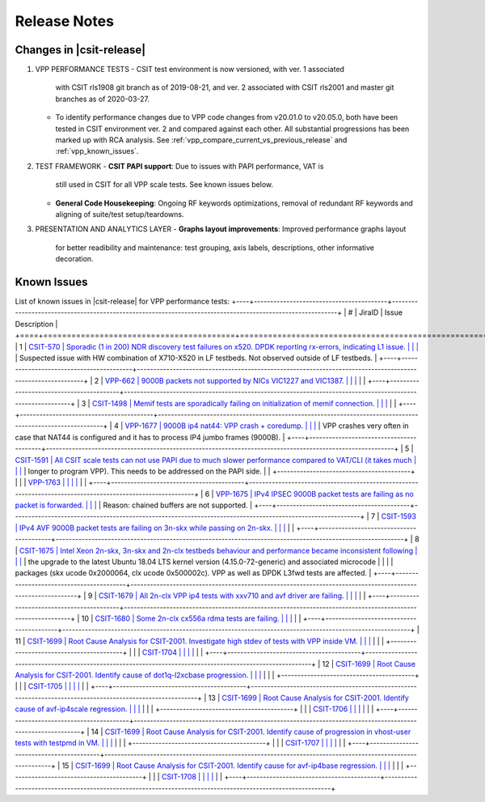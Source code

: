 
Release Notes
=============
Changes in |csit-release|
-------------------------
#. VPP PERFORMANCE TESTS
   - CSIT test environment is now versioned, with ver. 1 associated
     with CSIT rls1908 git branch as of 2019-08-21, and ver. 2
     associated with CSIT rls2001 and master git branches as of
     2020-03-27.
   - To identify performance changes due to VPP code changes from
     v20.01.0 to v20.05.0, both have been tested in CSIT environment
     ver. 2 and compared against each other. All substantial
     progressions has been marked up with RCA analysis. See
     :ref:`vpp_compare_current_vs_previous_release` and
     :ref:`vpp_known_issues`.
#. TEST FRAMEWORK
   - **CSIT PAPI support**: Due to issues with PAPI performance, VAT is
     still used in CSIT for all VPP scale tests. See known issues below.
   - **General Code Housekeeping**: Ongoing RF keywords optimizations,
     removal of redundant RF keywords and aligning of suite/test
     setup/teardowns.
#. PRESENTATION AND ANALYTICS LAYER
   - **Graphs layout improvements**: Improved performance graphs layout
     for better readibility and maintenance: test grouping, axis
     labels, descriptions, other informative decoration.
.. raw:: latex
    \clearpage
.. _vpp_known_issues:
Known Issues
------------
List of known issues in |csit-release| for VPP performance tests:
+----+-----------------------------------------+-----------------------------------------------------------------------------------------------------------+
| #  | JiraID                                  | Issue Description                                                                                         |
+====+=========================================+===========================================================================================================+
| 1  | `CSIT-570                               | Sporadic (1 in 200) NDR discovery test failures on x520. DPDK reporting rx-errors, indicating L1 issue.   |
|    | <https://jira.fd.io/browse/CSIT-570>`_  | Suspected issue with HW combination of X710-X520 in LF testbeds. Not observed outside of LF testbeds.     |
+----+-----------------------------------------+-----------------------------------------------------------------------------------------------------------+
| 2  | `VPP-662                                | 9000B packets not supported by NICs VIC1227 and VIC1387.                                                  |
|    | <https://jira.fd.io/browse/VPP-662>`_   |                                                                                                           |
+----+-----------------------------------------+-----------------------------------------------------------------------------------------------------------+
| 3  | `CSIT-1498                              | Memif tests are sporadically failing on initialization of memif connection.                               |
|    | <https://jira.fd.io/browse/CSIT-1498>`_ |                                                                                                           |
+----+-----------------------------------------+-----------------------------------------------------------------------------------------------------------+
| 4  | `VPP-1677                               | 9000B ip4 nat44: VPP crash + coredump.                                                                    |
|    | <https://jira.fd.io/browse/VPP-1677>`_  | VPP crashes very often in case that NAT44 is configured and it has to process IP4 jumbo frames (9000B).   |
+----+-----------------------------------------+-----------------------------------------------------------------------------------------------------------+
| 5  | `CSIT-1591                              | All CSIT scale tests can not use PAPI due to much slower performance compared to VAT/CLI (it takes much   |
|    | <https://jira.fd.io/browse/CSIT-1499>`_ | longer to program VPP). This needs to be addressed on the PAPI side.                                      |
|    +-----------------------------------------+                                                                                                           |
|    | `VPP-1763                               |                                                                                                           |
|    | <https://jira.fd.io/browse/VPP-1763>`_  |                                                                                                           |
+----+-----------------------------------------+-----------------------------------------------------------------------------------------------------------+
| 6  | `VPP-1675                               | IPv4 IPSEC 9000B packet tests are failing as no packet is forwarded.                                      |
|    | <https://jira.fd.io/browse/VPP-1675>`_  | Reason: chained buffers are not supported.                                                                |
+----+-----------------------------------------+-----------------------------------------------------------------------------------------------------------+
| 7  | `CSIT-1593                              | IPv4 AVF 9000B packet tests are failing on 3n-skx while passing on 2n-skx.                                |
|    | <https://jira.fd.io/browse/CSIT-1593>`_ |                                                                                                           |
+----+-----------------------------------------+-----------------------------------------------------------------------------------------------------------+
| 8  | `CSIT-1675                              | Intel Xeon 2n-skx, 3n-skx and 2n-clx testbeds behaviour and performance became inconsistent following     |
|    | <https://jira.fd.io/browse/CSIT-1675>`_ | the upgrade to the latest Ubuntu 18.04 LTS kernel version (4.15.0-72-generic) and associated microcode    |
|    |                                         | packages (skx ucode 0x2000064, clx ucode 0x500002c). VPP as well as DPDK L3fwd tests are affected.        |
+----+-----------------------------------------+-----------------------------------------------------------------------------------------------------------+
| 9  | `CSIT-1679                              | All 2n-clx VPP ip4 tests with xxv710 and avf driver are failing.                                          |
|    | <https://jira.fd.io/browse/CSIT-1679>`_ |                                                                                                           |
+----+-----------------------------------------+-----------------------------------------------------------------------------------------------------------+
| 10 | `CSIT-1680                              | Some 2n-clx cx556a rdma tests are failing.                                                                |
|    | <https://jira.fd.io/browse/CSIT-1680>`_ |                                                                                                           |
+----+-----------------------------------------+-----------------------------------------------------------------------------------------------------------+
| 11 | `CSIT-1699                              | Root Cause Analysis for CSIT-2001. Investigate high stdev of tests with VPP inside VM.                    |
|    | <https://jira.fd.io/browse/CSIT-1699>`_ |                                                                                                           |
|    +-----------------------------------------+                                                                                                           |
|    | `CSIT-1704                              |                                                                                                           |
|    | <https://jira.fd.io/browse/CSIT-1704>`_ |                                                                                                           |
+----+-----------------------------------------+-----------------------------------------------------------------------------------------------------------+
| 12 | `CSIT-1699                              | Root Cause Analysis for CSIT-2001. Identify cause of dot1q-l2xcbase progression.                          |
|    | <https://jira.fd.io/browse/CSIT-1699>`_ |                                                                                                           |
|    +-----------------------------------------+                                                                                                           |
|    | `CSIT-1705                              |                                                                                                           |
|    | <https://jira.fd.io/browse/CSIT-1705>`_ |                                                                                                           |
+----+-----------------------------------------+-----------------------------------------------------------------------------------------------------------+
| 13 | `CSIT-1699                              | Root Cause Analysis for CSIT-2001. Identify cause of avf-ip4scale regression.                             |
|    | <https://jira.fd.io/browse/CSIT-1699>`_ |                                                                                                           |
|    +-----------------------------------------+                                                                                                           |
|    | `CSIT-1706                              |                                                                                                           |
|    | <https://jira.fd.io/browse/CSIT-1706>`_ |                                                                                                           |
+----+-----------------------------------------+-----------------------------------------------------------------------------------------------------------+
| 14 | `CSIT-1699                              | Root Cause Analysis for CSIT-2001. Identify cause of progression in vhost-user tests with testpmd in VM.  |
|    | <https://jira.fd.io/browse/CSIT-1699>`_ |                                                                                                           |
|    +-----------------------------------------+                                                                                                           |
|    | `CSIT-1707                              |                                                                                                           |
|    | <https://jira.fd.io/browse/CSIT-1707>`_ |                                                                                                           |
+----+-----------------------------------------+-----------------------------------------------------------------------------------------------------------+
| 15 | `CSIT-1699                              | Root Cause Analysis for CSIT-2001. Identify cause for avf-ip4base regression.                             |
|    | <https://jira.fd.io/browse/CSIT-1699>`_ |                                                                                                           |
|    +-----------------------------------------+                                                                                                           |
|    | `CSIT-1708                              |                                                                                                           |
|    | <https://jira.fd.io/browse/CSIT-1708>`_ |                                                                                                           |
+----+-----------------------------------------+-----------------------------------------------------------------------------------------------------------+
